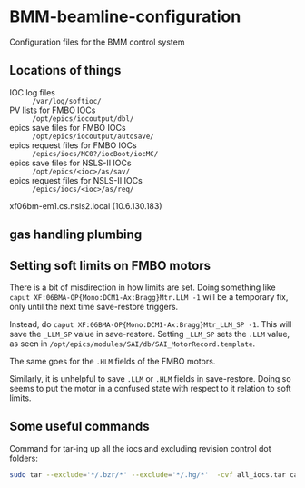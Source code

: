 * BMM-beamline-configuration

Configuration files for the BMM control system

** Locations of things

- IOC log files :: ~/var/log/softioc/~
- PV lists for FMBO IOCs :: ~/opt/epics/iocoutput/dbl/~
- epics save files for FMBO IOCs :: ~/opt/epics/iocoutput/autosave/~
- epics request files for FMBO IOCs :: ~/epics/iocs/MC0?/iocBoot/iocMC/~
- epics save files for NSLS-II IOCs :: ~/opt/epics/<ioc>/as/sav/~
- epics request files for NSLS-II IOCs :: ~/epics/iocs/<ioc>/as/req/~

xf06bm-em1.cs.nsls2.local (10.6.130.183)

** gas handling plumbing

[[file:gas_handling.png]]

** Setting soft limits on FMBO motors

There is a bit of misdirection in how limits are set.  Doing something
like ~caput XF:06BMA-OP{Mono:DCM1-Ax:Bragg}Mtr.LLM -1~ will be a
temporary fix, only until the next time save-restore triggers.

Instead, do ~caput XF:06BMA-OP{Mono:DCM1-Ax:Bragg}Mtr_LLM_SP -1~.
This will save the ~_LLM_SP~ value in save-restore.  Setting ~_LLM_SP~
sets the ~.LLM~ value, as seen in
~/opt/epics/modules/SAI/db/SAI_MotorRecord.template~.

The same goes for the ~.HLM~ fields of the FMBO motors.

Similarly, it is unhelpful to save ~.LLM~ or ~.HLM~ fields in
save-restore.  Doing so seems to put the motor in a confused state
with respect to it relation to soft limits.

** Some useful commands

Command for tar-ing up all the iocs and excluding revision control dot folders:

#+BEGIN_SRC bash
sudo tar --exclude='*/.bzr/*' --exclude='*/.hg/*'  -cvf all_iocs.tar cam* F460 I400 MC0* pi* plc1 softIocCommon va-1
#+END_SRC
